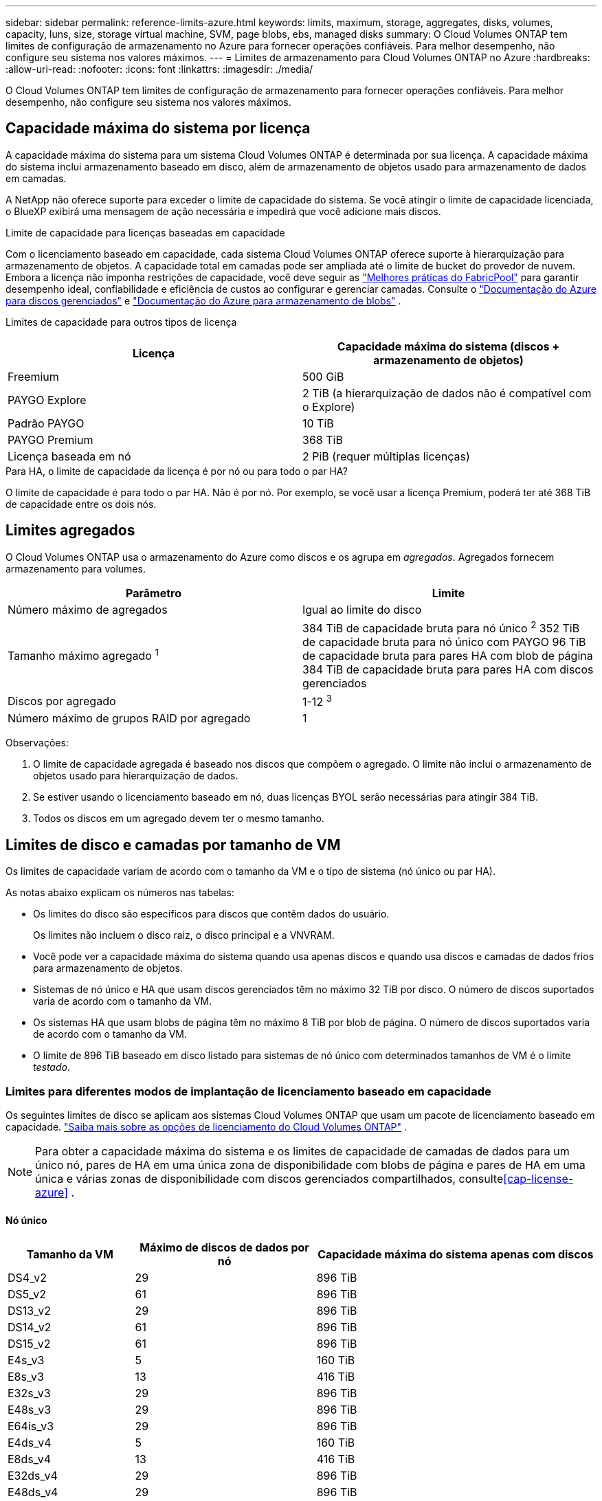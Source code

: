 ---
sidebar: sidebar 
permalink: reference-limits-azure.html 
keywords: limits, maximum, storage, aggregates, disks, volumes, capacity, luns, size, storage virtual machine, SVM, page blobs, ebs, managed disks 
summary: O Cloud Volumes ONTAP tem limites de configuração de armazenamento no Azure para fornecer operações confiáveis.  Para melhor desempenho, não configure seu sistema nos valores máximos. 
---
= Limites de armazenamento para Cloud Volumes ONTAP no Azure
:hardbreaks:
:allow-uri-read: 
:nofooter: 
:icons: font
:linkattrs: 
:imagesdir: ./media/


[role="lead"]
O Cloud Volumes ONTAP tem limites de configuração de armazenamento para fornecer operações confiáveis.  Para melhor desempenho, não configure seu sistema nos valores máximos.



== Capacidade máxima do sistema por licença

A capacidade máxima do sistema para um sistema Cloud Volumes ONTAP é determinada por sua licença. A capacidade máxima do sistema inclui armazenamento baseado em disco, além de armazenamento de objetos usado para armazenamento de dados em camadas.

A NetApp não oferece suporte para exceder o limite de capacidade do sistema. Se você atingir o limite de capacidade licenciada, o BlueXP exibirá uma mensagem de ação necessária e impedirá que você adicione mais discos.

.Limite de capacidade para licenças baseadas em capacidade
Com o licenciamento baseado em capacidade, cada sistema Cloud Volumes ONTAP oferece suporte à hierarquização para armazenamento de objetos. A capacidade total em camadas pode ser ampliada até o limite de bucket do provedor de nuvem. Embora a licença não imponha restrições de capacidade, você deve seguir as https://www.netapp.com/pdf.html?item=/media/17239-tr-4598.pdf["Melhores práticas do FabricPool"^] para garantir desempenho ideal, confiabilidade e eficiência de custos ao configurar e gerenciar camadas. Consulte o https://learn.microsoft.com/en-us/azure/storage/common/scalability-targets-standard-account["Documentação do Azure para discos gerenciados"^] e https://learn.microsoft.com/en-us/azure/storage/blobs/scalability-targets["Documentação do Azure para armazenamento de blobs"^] .

Limites de capacidade para outros tipos de licença::


[cols="25,75"]
|===
| Licença | Capacidade máxima do sistema (discos + armazenamento de objetos) 


| Freemium | 500 GiB 


| PAYGO Explore | 2 TiB (a hierarquização de dados não é compatível com o Explore) 


| Padrão PAYGO | 10 TiB 


| PAYGO Premium | 368 TiB 


| Licença baseada em nó | 2 PiB (requer múltiplas licenças) 
|===
.Para HA, o limite de capacidade da licença é por nó ou para todo o par HA?
O limite de capacidade é para todo o par HA. Não é por nó. Por exemplo, se você usar a licença Premium, poderá ter até 368 TiB de capacidade entre os dois nós.



== Limites agregados

O Cloud Volumes ONTAP usa o armazenamento do Azure como discos e os agrupa em _agregados_.  Agregados fornecem armazenamento para volumes.

[cols="2*"]
|===
| Parâmetro | Limite 


| Número máximo de agregados | Igual ao limite do disco 


| Tamanho máximo agregado ^1^ | 384 TiB de capacidade bruta para nó único ^2^ 352 TiB de capacidade bruta para nó único com PAYGO 96 TiB de capacidade bruta para pares HA com blob de página 384 TiB de capacidade bruta para pares HA com discos gerenciados 


| Discos por agregado | 1-12 ^3^ 


| Número máximo de grupos RAID por agregado | 1 
|===
Observações:

. O limite de capacidade agregada é baseado nos discos que compõem o agregado.  O limite não inclui o armazenamento de objetos usado para hierarquização de dados.
. Se estiver usando o licenciamento baseado em nó, duas licenças BYOL serão necessárias para atingir 384 TiB.
. Todos os discos em um agregado devem ter o mesmo tamanho.




== Limites de disco e camadas por tamanho de VM

Os limites de capacidade variam de acordo com o tamanho da VM e o tipo de sistema (nó único ou par HA).

As notas abaixo explicam os números nas tabelas:

* Os limites do disco são específicos para discos que contêm dados do usuário.
+
Os limites não incluem o disco raiz, o disco principal e a VNVRAM.

* Você pode ver a capacidade máxima do sistema quando usa apenas discos e quando usa discos e camadas de dados frios para armazenamento de objetos.
* Sistemas de nó único e HA que usam discos gerenciados têm no máximo 32 TiB por disco.  O número de discos suportados varia de acordo com o tamanho da VM.
* Os sistemas HA que usam blobs de página têm no máximo 8 TiB por blob de página.  O número de discos suportados varia de acordo com o tamanho da VM.
* O limite de 896 TiB baseado em disco listado para sistemas de nó único com determinados tamanhos de VM é o limite _testado_.




=== Limites para diferentes modos de implantação de licenciamento baseado em capacidade

Os seguintes limites de disco se aplicam aos sistemas Cloud Volumes ONTAP que usam um pacote de licenciamento baseado em capacidade. https://docs.netapp.com/us-en/bluexp-cloud-volumes-ontap/concept-licensing.html["Saiba mais sobre as opções de licenciamento do Cloud Volumes ONTAP"^] .


NOTE: Para obter a capacidade máxima do sistema e os limites de capacidade de camadas de dados para um único nó, pares de HA em uma única zona de disponibilidade com blobs de página e pares de HA em uma única e várias zonas de disponibilidade com discos gerenciados compartilhados, consulte<<cap-license-azure>> .



==== Nó único

[cols="14,20,31"]
|===
| Tamanho da VM | Máximo de discos de dados por nó | Capacidade máxima do sistema apenas com discos 


| DS4_v2 | 29 | 896 TiB 


| DS5_v2 | 61 | 896 TiB 


| DS13_v2 | 29 | 896 TiB 


| DS14_v2 | 61 | 896 TiB 


| DS15_v2 | 61 | 896 TiB 


| E4s_v3 | 5 | 160 TiB 


| E8s_v3 | 13 | 416 TiB 


| E32s_v3 | 29 | 896 TiB 


| E48s_v3 | 29 | 896 TiB 


| E64is_v3 | 29 | 896 TiB 


| E4ds_v4 | 5 | 160 TiB 


| E8ds_v4 | 13 | 416 TiB 


| E32ds_v4 | 29 | 896 TiB 


| E48ds_v4 | 29 | 896 TiB 


| E80ids_v4 | 61 | 896 TiB 


| E4ds_v5 | 5 | 160 TiB 


| E8ds_v5 | 13 | 416 TiB 


| E20ds_v5 | 29 | 896 TiB 


| E32ds_v5 | 29 | 896 TiB 


| E48ds_v5 | 29 | 896 TiB 


| E64ds_v5 | 29 | 896 TiB 


| L8s_v3 | 12 | 384 TiB 


| L16s_v3 | 28 | 896 TiB 


| L32s_v3 | 28 | 896 TiB 


| L48s_v3 | 28 | 896 TiB 


| L64s_v3 | 28 | 896 TiB 
|===


==== Pares de HA em uma única zona de disponibilidade com blobs de página

[cols="14,20,31"]
|===
| Tamanho da VM | Máximo de discos de dados para um par HA | Capacidade máxima do sistema apenas com discos 


| DS4_v2 | 29 | 232 TiB 


| DS5_v2 | 61 | 488 TiB 


| DS13_v2 | 29 | 232 TiB 


| DS14_v2 | 61 | 488 TiB 


| DS15_v2 | 61 | 488 TiB 


| E8s_v3 | 13 | 104 TiB 


| E48s_v3 | 29 | 232 TiB 


| E8ds_v4 | 13 | 104 TiB 


| E32ds_v4 | 29 | 232 TiB 


| E48ds_v4 | 29 | 232 TiB 


| E80ids_v4 | 61 | 488 TiB 
|===


==== Pares de HA em uma única zona de disponibilidade com discos gerenciados compartilhados

[cols="14,20,31"]
|===
| Tamanho da VM | Máximo de discos de dados para um par HA | Capacidade máxima do sistema apenas com discos 


| E8ds_v4 | 12 | 384 TiB 


| E32ds_v4 | 28 | 896 TiB 


| E48ds_v4 | 28 | 896 TiB 


| E80ids_v4 | 28 | 896 TiB 


| E8ds_v5 | 12 | 384 TiB 


| E20ds_v5 | 28 | 896 TiB 


| E32ds_v5 | 28 | 896 TiB 


| E48ds_v5 | 28 | 896 TiB 


| E64ds_v5 | 28 | 896 TiB 


| L16s_v3 | 28 | 896 TiB 


| L32s_v3 | 28 | 896 TiB 


| L48s_v3 | 28 | 896 TiB 


| L64s_v3 | 28 | 896 TiB 
|===


==== Pares de HA em várias zonas de disponibilidade com discos gerenciados compartilhados

[cols="14,20,31"]
|===
| Tamanho da VM | Máximo de discos de dados para um par HA | Capacidade máxima do sistema apenas com discos 


| E8ds_v4 | 12 | 384 TiB 


| E32ds_v4 | 28 | 896 TiB 


| E48ds_v4 | 28 | 896 TiB 


| E80ids_v4 | 28 | 896 TiB 


| E8ds_v5 | 12 | 384 TiB 


| E20ds_v5 | 28 | 896 TiB 


| E32ds_v5 | 28 | 896 TiB 


| E48ds_v5 | 28 | 896 TiB 


| E64ds_v5 | 28 | 896 TiB 


| L16s_v3 | 28 | 896 TiB 


| L32s_v3 | 28 | 896 TiB 


| L48s_v3 | 28 | 896 TiB 


| L64s_v3 | 28 | 896 TiB 
|===


=== Limites para diferentes modos de implantação de licenciamento baseado em nó

Os seguintes limites de disco se aplicam aos sistemas Cloud Volumes ONTAP que usam licenciamento baseado em nó. O licenciamento baseado em nó é o modelo da geração anterior que permite licenciar o Cloud Volumes ONTAP por nó. O licenciamento baseado em nós ainda está disponível para clientes existentes.

Você pode comprar várias licenças baseadas em nós para um sistema de nó único ou par de HA do Cloud Volumes ONTAP BYOL para alocar mais de 368 TiB de capacidade, até o limite máximo de capacidade do sistema testado e suportado de 2 PiB. Esteja ciente de que os limites do disco podem impedir que você atinja o limite de capacidade usando apenas discos. Você pode ir além do limite do disco por https://docs.netapp.com/us-en/bluexp-cloud-volumes-ontap/concept-data-tiering.html["hierarquização de dados inativos para armazenamento de objetos"^] . https://docs.netapp.com/us-en/bluexp-cloud-volumes-ontap/task-manage-node-licenses.html["Aprenda como adicionar licenças de sistema adicionais ao Cloud Volumes ONTAP"^] . O Cloud Volumes ONTAP suporta até a capacidade máxima do sistema testada e suportada de 2 PiB, e ultrapassar o limite de 2 PiB resulta em uma configuração de sistema não suportada.



==== Nó único

O nó único tem duas opções de licenciamento baseadas em nó: PAYGO Premium e BYOL.

.Nó único com PAYGO Premium
[%collapsible]
====
[cols="14,20,31,33"]
|===
| Tamanho da VM | Máximo de discos de dados por nó | Capacidade máxima do sistema apenas com discos | Capacidade máxima do sistema com discos e camadas de dados 


| DS5_v2 | 61 | 368 TiB | 368 TiB 


| DS14_v2 | 61 | 368 TiB | 368 TiB 


| DS15_v2 | 61 | 368 TiB | 368 TiB 


| E32s_v3 | 29 | 368 TiB | 368 TiB 


| E48s_v3 | 29 | 368 TiB | 368 TiB 


| E64is_v3 | 29 | 368 TiB | 368 TiB 


| E32ds_v4 | 29 | 368 TiB | 368 TiB 


| E48ds_v4 | 29 | 368 TiB | 368 TiB 


| E80ids_v4 | 61 | 368 TiB | 368 TiB 


| E20ds_v5 | 29 | 896 TiB | 2 PiB 


| E32ds_v5 | 29 | 896 TiB | 2 PiB 


| E48ds_v5 | 29 | 896 TiB | 2 PiB 


| E64ds_v5 | 29 | 896 TiB | 2 PiB 
|===
====
.Nó único com BYOL
[%collapsible]
====
[cols="10,18,18,18,18,18"]
|===
| Tamanho da VM | Máximo de discos de dados por nó 2+| Capacidade máxima do sistema com uma licença 2+| Capacidade máxima do sistema com múltiplas licenças 


2+|  | *Discos sozinhos* | *Discos + níveis de dados* | *Discos sozinhos* | *Discos + níveis de dados* 


| DS4_v2 | 29 | 368 TiB | 368 TiB | 896 TiB | 2 PiB 


| DS5_v2 | 61 | 368 TiB | 368 TiB | 896 TiB | 2 PiB 


| DS13_v2 | 29 | 368 TiB | 368 TiB | 896 TiB | 2 PiB 


| DS14_v2 | 61 | 368 TiB | 368 TiB | 896 TiB | 2 PiB 


| DS15_v2 | 61 | 368 TiB | 368 TiB | 896 TiB | 2 PiB 


| L8s_v2 | 13 | 368 TiB | 368 TiB | 416 TiB | 2 PiB 


| E4s_v3 | 5 | 160 TiB | 368 TiB | 160 TiB | 2 PiB 


| E8s_v3 | 13 | 368 TiB | 368 TiB | 416 TiB | 2 PiB 


| E32s_v3 | 29 | 368 TiB | 368 TiB | 896 TiB | 2 PiB 


| E48s_v3 | 29 | 368 TiB | 368 TiB | 896 TiB | 2 PiB 


| E64is_v3 | 29 | 368 TiB | 368 TiB | 896 TiB | 2 PiB 


| E4ds_v4 | 5 | 160 TiB | 368 TiB | 160 TiB | 2 PiB 


| E8ds_v4 | 13 | 368 TiB | 368 TiB | 416 TiB | 2 PiB 


| E32ds_v4 | 29 | 368 TiB | 368 TiB | 896 TiB | 2 PiB 


| E48ds_v4 | 29 | 368 TiB | 368 TiB | 896 TiB | 2 PiB 


| E80ids_v4 | 61 | 368 TiB | 368 TiB | 896 TiB | 2 PiB 


| E4ds_v5 | 5 | 160 TiB | 368 TiB | 160 TiB | 2 PiB 


| E8ds_v5 | 13 | 368 TiB | 368 TiB | 416 TiB | 2 PiB 


| E20ds_v5 | 29 | 368 TiB | 368 TiB | 896 TiB | 2 PiB 


| E32ds_v5 | 29 | 368 TiB | 368 TiB | 896 TiB | 2 PiB 


| E48ds_v5 | 29 | 368 TiB | 368 TiB | 896 TiB | 2 PiB 


| E64ds_v5 | 29 | 368 TiB | 368 TiB | 896 TiB | 2 PiB 
|===
====


==== Pares HA

Os pares de HA têm dois tipos de configuração: blob de página e zona de disponibilidade múltipla.  Cada configuração tem duas opções de licenciamento baseadas em nós: PAYGO Premium e BYOL.

.PAYGO Premium: pares HA em zona de disponibilidade única com blobs de página
[%collapsible]
====
[cols="14,20,31,33"]
|===
| Tamanho da VM | Máximo de discos de dados para um par HA | Capacidade máxima do sistema apenas com discos | Capacidade máxima do sistema com discos e camadas de dados 


| DS5_v2 | 61 | 368 TiB | 368 TiB 


| DS14_v2 | 61 | 368 TiB | 368 TiB 


| DS15_v2 | 61 | 368 TiB | 368 TiB 


| E8s_v3 | 13 | 104 TiB | 368 TiB 


| E48s_v3 | 29 | 232 TiB | 368 TiB 


| E32ds_v4 | 29 | 232 TiB | 368 TiB 


| E48ds_v4 | 29 | 232 TiB | 368 TiB 


| E80ids_v4 | 61 | 368 TiB | 368 TiB 
|===
====
.PAYGO Premium: pares de alta disponibilidade em uma configuração de zona de disponibilidade múltipla com discos gerenciados compartilhados
[%collapsible]
====
[cols="14,20,31,33"]
|===
| Tamanho da VM | Máximo de discos de dados para um par HA | Capacidade máxima do sistema apenas com discos | Capacidade máxima do sistema com discos e camadas de dados 


| E32ds_v4 | 28 | 368 TiB | 368 TiB 


| E48ds_v4 | 28 | 368 TiB | 368 TiB 


| E80ids_v4 | 28 | 368 TiB | 368 TiB 


| E20ds_v5 | 28 | 896 TiB | 2 PiB 


| E32ds_v5 | 28 | 896 TiB | 2 PiB 


| E48ds_v5 | 28 | 896 TiB | 2 PiB 


| E64ds_v5 | 28 | 896 TiB | 2 PiB 
|===
====
.BYOL: pares HA em zona de disponibilidade única com blobs de página
[%collapsible]
====
[cols="10,18,18,18,18,18"]
|===
| Tamanho da VM | Máximo de discos de dados para um par HA 2+| Capacidade máxima do sistema com uma licença 2+| Capacidade máxima do sistema com múltiplas licenças 


2+|  | *Discos sozinhos* | *Discos + níveis de dados* | *Discos sozinhos* | *Discos + níveis de dados* 


| DS4_v2 | 29 | 232 TiB | 368 TiB | 232 TiB | 2 PiB 


| DS5_v2 | 61 | 368 TiB | 368 TiB | 488 TiB | 2 PiB 


| DS13_v2 | 29 | 232 TiB | 368 TiB | 232 TiB | 2 PiB 


| DS14_v2 | 61 | 368 TiB | 368 TiB | 488 TiB | 2 PiB 


| DS15_v2 | 61 | 368 TiB | 368 TiB | 488 TiB | 2 PiB 


| E8s_v3 | 13 | 104 TiB | 368 TiB | 104 TiB | 2 PiB 


| E48s_v3 | 29 | 232 TiB | 368 TiB | 232 TiB | 2 PiB 


| E8ds_v4 | 13 | 104 TiB | 368 TiB | 104 TiB | 2 PiB 


| E32ds_v4 | 29 | 232 TiB | 368 TiB | 232 TiB | 2 PiB 


| E48ds_v4 | 29 | 232 TiB | 368 TiB | 232 TiB | 2 PiB 


| E80ids_v4 | 61 | 368 TiB | 368 TiB | 488 TiB | 2 PiB 
|===
====
.BYOL: pares de HA em uma configuração de zona de disponibilidade múltipla com discos gerenciados compartilhados
[%collapsible]
====
[cols="10,18,18,18,18,18"]
|===
| Tamanho da VM | Máximo de discos de dados para um par HA 2+| Capacidade máxima do sistema com uma licença 2+| Capacidade máxima do sistema com múltiplas licenças 


2+|  | *Discos sozinhos* | *Discos + níveis de dados* | *Discos sozinhos* | *Discos + níveis de dados* 


| E8ds_v4 | 12 | 368 TiB | 368 TiB | 368 TiB | 2 PiB 


| E32ds_v4 | 28 | 368 TiB | 368 TiB | 368 TiB | 2 PiB 


| E48ds_v4 | 28 | 368 TiB | 368 TiB | 368 TiB | 2 PiB 


| E80ids_v4 | 28 | 368 TiB | 368 TiB | 368 TiB | 2 PiB 


| E8ds_v5 | 12 | 368 TiB | 368 TiB | 368 TiB | 2 PiB 


| E20ds_v5 | 28 | 368 TiB | 368 TiB | 368 TiB | 2 PiB 


| E32ds_v5 | 28 | 368 TiB | 368 TiB | 368 TiB | 2 PiB 


| E48ds_v5 | 28 | 368 TiB | 368 TiB | 368 TiB | 2 PiB 


| E64ds_v5 | 28 | 368 TiB | 368 TiB | 368 TiB | 2 PiB 
|===
====


== Limites de VM de armazenamento

Algumas configurações permitem que você crie VMs de armazenamento adicionais (SVMs) para o Cloud Volumes ONTAP.

Estes são os limites testados. Não há suporte para configurar mais VMs de armazenamento.

https://docs.netapp.com/us-en/bluexp-cloud-volumes-ontap/task-managing-svms-azure.html["Aprenda a criar VMs de armazenamento adicionais"^] .

[cols="2*"]
|===
| Tipo de licença | Limite de VM de armazenamento 


| *Freemium*  a| 
24 VMs de armazenamento no total ^1,2^



| *PAYGO ou BYOL baseado em capacidade* ^3^  a| 
24 VMs de armazenamento no total ^1,2^



| *BYOL baseado em nó* ^4^  a| 
24 VMs de armazenamento no total ^1,2^



| *PAYGO baseado em nó*  a| 
* 1 VM de armazenamento para servir dados
* 1 VM de armazenamento para recuperação de desastres


|===
. Essas 24 VMs de armazenamento podem fornecer dados ou ser configuradas para recuperação de desastres (DR).
. Cada VM de armazenamento pode ter até três LIFs, onde dois são LIFs de dados e um é um LIF de gerenciamento de SVM.
. Para licenciamento baseado em capacidade, não há custos extras de licenciamento para VMs de armazenamento adicionais, mas há uma cobrança de capacidade mínima de 4 TiB por VM de armazenamento.  Por exemplo, se você criar duas VMs de armazenamento e cada uma tiver 2 TiB de capacidade provisionada, você será cobrado um total de 8 TiB.
. Para BYOL baseado em nó, uma licença complementar é necessária para cada VM de armazenamento de _servidor de dados_ adicional além da primeira VM de armazenamento que vem com o Cloud Volumes ONTAP por padrão. Entre em contato com sua equipe de contas para obter uma licença complementar de VM de armazenamento.
+
VMs de armazenamento para recuperação de desastres (DR) não precisam de uma licença complementar, mas contam para o limite de VMs de armazenamento. Por exemplo, se você tiver 12 VMs de serviço de dados e 12 VMs de armazenamento de DR, você atingiu o limite e não poderá criar mais.





== Limites de arquivo e volume

[cols="22,22,56"]
|===
| Armazenamento lógico | Parâmetro | Limite 


.2+| *Arquivos* | Tamanho máximo ^2^ | 128 TB 


| Máximo por volume | Depende do tamanho do volume, até 2 bilhões 


| * Volumes FlexClone * | Profundidade hierárquica do clone ^1^ | 499 


.3+| * Volumes FlexVol * | Máximo por nó | 500 


| Tamanho mínimo | 20 MB 


| Tamanho máximo ^3^ | 300 TiB 


| *Qárvores* | FlexVol volume | 4.995 


| *Cópias instantâneas* | FlexVol volume | 1.023 
|===
. A profundidade do clone hierárquico é a profundidade máxima de uma hierarquia aninhada de volumes FlexClone que pode ser criada a partir de um único FlexVol volume.
. A partir do ONTAP 9.12.1P2, o limite é 128 TB.  No ONTAP 9.11.1 e versões anteriores, o limite é 16 TB.
. A criação de FlexVol volume até o tamanho máximo de 300 TiB é suportada usando as seguintes ferramentas e versões mínimas:
+
** Gerenciador de sistemas e ONTAP CLI a partir do Cloud Volumes ONTAP 9.12.1 P2 e 9.13.0 P2
** BlueXP a partir do Cloud Volumes ONTAP 9.13.1






== Limites de armazenamento iSCSI

[cols="3*"]
|===
| Armazenamento iSCSI | Parâmetro | Limite 


.4+| *LUNs* | Máximo por nó | 1.024 


| Número máximo de mapas LUN | 1.024 


| Tamanho máximo | 16 TiB 


| Máximo por volume | 512 


| *igrupos* | Máximo por nó | 256 


.2+| *Iniciadores* | Máximo por nó | 512 


| Máximo por igroup | 128 


| *Sessões iSCSI* | Máximo por nó | 1.024 


.2+| *LIFs* | Máximo por porta | 32 


| Máximo por conjunto de portas | 32 


| *Conjuntos de portas* | Máximo por nó | 256 
|===